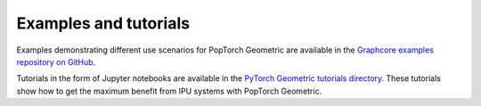 .. _examples_and_tutorials:

======================
Examples and tutorials
======================

Examples demonstrating different use scenarios for PopTorch Geometric are
available in the
`Graphcore examples repository on GitHub <https://github.com/graphcore/examples>`_.

Tutorials in the form of Jupyter notebooks are available in the `PyTorch Geometric tutorials directory <https://github.com/graphcore/examples/tree/master/tutorials/tutorials/pytorch_geometric>`__. These tutorials show how to get the maximum benefit from IPU systems with PopTorch Geometric.
